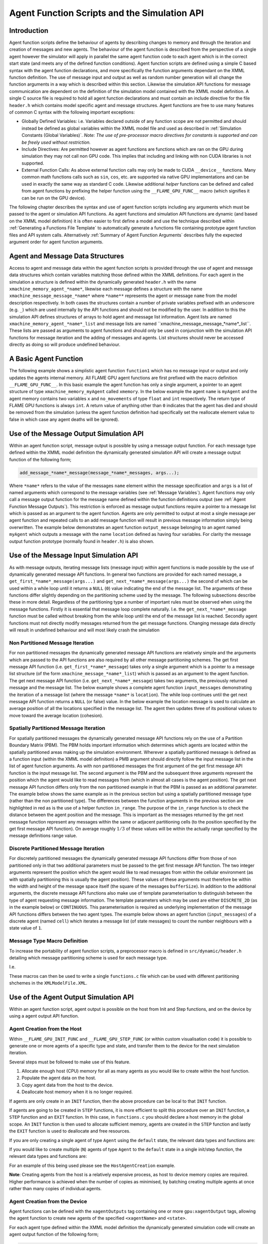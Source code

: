 .. _api:

===============================================
 Agent Function Scripts and the Simulation API
===============================================


Introduction
============

Agent function scripts define the behaviour of agents by describing changes to memory and through the iteration and creation of messages and new agents.
The behaviour of the agent function is described from the perspective of a single agent however the simulator will apply in parallel the same agent function code to each agent which is in the correct start state (and meets any of the defined function conditions).
Agent function scripts are defined using a simple C based syntax with the agent function declarations, and more specifically the function arguments dependant on the XMML function definition.
The use of message input and output as well as random number generation will all change the function arguments in a way which is described within this section.
Likewise the simulation API functions for message communication are dependent on the definition of the simulation model contained with the XMML model definition.
A single C source file is required to hold all agent function declarations and must contain an include directive for the file ``header.h`` which contains model specific agent and message structures.
Agent functions are free to use many features of common C syntax with the following important exceptions: 

- Globally Defined Variables: i.e. Variables declared outside of any function scope are not permitted and should instead be defined as global variables within the XMML model file and used as described in :ref:`Simulation Constants (Global Variables)`. *Note: The use of pre-processor macro directives for constants is supported and can be freely used without restriction.*
- Include Directives: Are permitted however as agent functions are functions which are ran on the GPU during simulation they may not call non GPU code. This implies that including and linking with non CUDA libraries is not supported.
- External Function Calls: As above external function calls may only be made to CUDA ``__device__`` functions. Many common math functions calls such as ``sin``, ``cos``, etc. are supported via native GPU implementations and can be used in exactly the same way as standard C code. Likewise additional *helper* functions can be defined and called from agent functions by prefixing the helper function using the ``__FLAME_GPU_FUNC__`` macro (which signifies it can be run on the GPU device).

The following chapter describes the syntax and use of agent function scripts including any arguments which must be passed to the agent or simulation API functions.
As agent functions and simulation API functions are dynamic (and based on the XMML model definition) it is often easier to first define a model and use the technique described within :ref:`Generating a Functions File Template` to automatically generate a functions file containing prototype agent function files and API system calls.
Alternatively :ref:`Summary of Agent Function Arguments` describes fully the expected argument order for agent function arguments.


Agent and Message Data Structures
=================================

Access to agent and message data within the agent function scripts is provided through the use of agent and message data structures which contain variables matching those defined within the XMML definitions.
For each agent in the simulation a structure is defined within the dynamically generated ``header.h`` with the name ``xmachine_memory_agent_*name*``, likewise each message defines a structure with the name ``xmachine_message_message_*name*`` where ``*name**`` represents the agent or message ``name`` from the model description respectively.
In both cases the structures contain a number of private variables prefixed with an underscore (e.g. ``_``) which are used internally by the API functions and should not be modified by the user.
In addition to this the simulation API defines structures of arrays to hold agent and message list information.
Agent lists are named ``xmachine_memory_agent_*name*_list`` and message lists are named \``xmachine_message_message_*name*_list``.
These lists are passed as arguments to agent functions and should only be used in conjunction with the simulation API functions for message iteration and the adding of messages and agents.
List structures should never be accessed directly as doing so will produce undefined behaviour.

A Basic Agent Function
======================


The following example shows a simplistic agent function ``function1`` which has no message input or output and only updates the agents internal memory.
All FLAME GPU agent functions are first prefixed with the macro definition ``__FLAME_GPU_FUNC__``.
In this basic example the agent function has only a single argument, a pointer to an agent structure of type ``xmachine_memory_myAgent`` called ``xmemory``.
In the below example the agent ``name`` is ``myAgent`` and the agent memory contains two variables ``x`` and ``no_movements`` of type ``float`` and ``int`` respectively.
The return type of FLAME GPU functions is always ``int``.
A return value of anything other than ``0`` indicates that the agent has died and should be removed from the simulation (unless the agent function definition had specifically set the reallocate element value to false in which case any agent deaths will be ignored).


.. code-block:: c
   :linenos:
   
    __FLAME_GPU_FUNC__ int function1(xmachine_memory_myAgent* xmemory)
    {
        xmemory->x = xmemory->x += 0.01f;
        xmemory->no_movements += 1;
        return 0;
    }


Use of the Message Output Simulation API
========================================

Within an agent function script, message output is possible by using a message output function.
For each message type defined within the XMML model definition the dynamically generated simulation API will create a message output function of the following form; 

.. code-block:: c

    add_message_*name*_message(message_*name*_messages, args...);


Where ``*name*`` refers to the value of the messages ``name`` element within the message specification and ``args`` is a list of named arguments which correspond to the message variables (see :ref:`Message Variables`).
Agent functions may only call a message output function for the message name defined within the function definitions output (see :ref:`Agent Function Message Outputs`).
This restriction is enforced as message output functions require a pointer to a message list which is passed as an argument to the agent function.
Agents are only permitted to output at most a single message per agent function and repeated calls to an add message function will result in previous message information simply being overwritten.
The example below demonstrates an agent function ``output_message`` belonging to an agent named ``myAgent`` which outputs a message with the name ``location`` defined as having four variables.
For clarity the message output function prototype (normally found in ``header.h``) is also shown.

.. code-block:: c
   :linenos:
   
    //header.h
    add_location_message(xmachine_message_location_list* location_messages, int id, float x, float y, float z);

.. code-block:: c
   :linenos:
   :emphasize-lines: 11
   
    //functions.c
    __FLAME_GPU_FUNC__ int output_message(xmachine_memory_myAgent* xmemory, xmachine_message_location_list* location_messages)
    {
        int id;
        float x, y, z;
        id = xmemory->id;
        x = xmemory->x;
        y = xmemory->y;
        z = xmemory->z;

        add_location_message(location_messages, id, x, y, z);

        return 0;
    }


Use of the Message Input Simulation API
=======================================

As with message outputs, iterating message lists (message input) within agent functions is made possible by the use of dynamically generated message API functions.
In general two functions are provided for each named message, a ``get_first_*name*_message(args...)`` and ``get_next_*name*_message(args...)`` the second of which can be used within a while loop until it returns a ``NULL`` (``0``) value indicating the end of the message list.
The arguments of these functions differ slightly depending on the partitioning scheme used by the message.
The following subsections describe these in more detail.
Regardless of the partitioning type a number of important rules must be observed when using the message functions.
Firstly it is essential that message loop complete naturally.
I.e. the ``get_next_*name*_message`` function must be called without breaking from the while loop until the end of the message list is reached.
Secondly agent functions must not directly modify messages returned from the get message functions.
Changing message data directly will result in undefined behaviour and will most likely crash the simulation 


Non Partitioned Message Iteration
---------------------------------

For non partitioned messages the dynamically generated message API functions are relatively simple and the arguments which are passed to the API functions are also required by all other message partitioning schemes.
The get first message API function (i.e. ``get_first_*name*_message``) takes only a single argument which is a pointer to a message list structure (of the form ``xmachine_message_*name*_list``) which is passed as an argument to the agent function.
The get next message API function (i.e. ``get_next_*name*_message``) takes two arguments, the previously returned message and the message list.
The below example shows a complete agent function ``input_messages`` demonstrating the iteration of a message list (where the message ``*name*`` is ``location``).
The while loop continues until the get next message API function returns a ``NULL`` (or false) value.
In the below example the location message is used to calculate an average position of all the locations specified in the message list.
The agent then updates three of its positional values to move toward the average location (cohesion).

.. code-block:: c
   :linenos:
   :emphasize-lines: 8,11,22
   
    __FLAME_GPU_FUNC__ int input_messages(xmachine_memory_myAgent* xmemory, xmachine_message_location_list* location_messages)
    {
        int count;
        float avg_x, avg_y, agv_z,

        /* Get the first location messages */
        xmachine_message_location* message;
        message = get_first_location_message(location_messages);

        /* Loop through the messages */
        while(message)
        {
            if((message->id != xmemory->id))
            {
                avg_x += message->x;
                avg_y += message->y;
                avg_z += message->z;
                count++;
            }

            /* Move onto next location message */
            message = get_next_location_message(message, location_messages);

        }

        if (count)
        {
            avg_x /= count;
            avg_y /= count;
            avg_z /= count;
        }

        xmemory->x += avg_x * SMALL_NUMBER;
        xmemory->y += avg_y * SMALL_NUMBER;
        xmemory->z += avg_z * SMALL_NUMBER;

        return 0;
    }


Spatially Partitioned Message Iteration
---------------------------------------

For spatially partitioned messages the dynamically generated message API functions rely on the use of a Partition Boundary Matrix (PBM).
The PBM holds important information which determines which agents are located within the spatially partitioned areas making up the simulation environment.
Wherever a spatially partitioned message is defined as a function input (within the XMML model definition) a PMB argument should directly follow the input message list in the list of agent function arguments.
As with non partitioned messages the first argument of the get first message API function is the input message list.
The second argument is the PBM and the subsequent three arguments represent the position which the agent would like to read messages from (which in almost all cases is the agent position).
The get next message API function differs only from the non partitioned example in that the PBM is passed as an additional parameter.
The example below shows the same example as in the previous section but using a spatially partitioned message type (rather than the non partitioned type).
The differences between the function arguments in the previous section are highlighted in red as is the use of a helper function ``in_range``.
The purpose of the ``in_range`` function is to check the distance between the agent position and the message.
This is important as the messages returned by the get next message function represent any messages within the same or adjacent partitioning cells (to the position specified by the get first message API function).
On average roughly :math:`1/3` of these values will be within the actually range specified by the message definitions range value.


.. code-block:: c
   :linenos:
   :emphasize-lines: 8,9,10,11,12,14,28
 
    __FLAME_GPU_FUNC__ int input_messages(xmachine_memory_location* xmemory, xmachine_message_location_list* location_messages, xmachine_message_location_PBM* partition_matrix)
    {
        int count;
        float avg_x, avg_y, agv_z,

        /* Get the first location messages */
        xmachine_message_location* location_message;
        message = get_first_location_message(location_messages,
            partition_matrix,
            xmemory->x,
            xmemory->y,
            xmemory->z);
        /* Loop through the messages */
        while(message)
        {
            if (in_range(message, xmemory))
            {
                if((message->id != xmemory->id))
                {
                    avg_x += message->x;
                    avg_y += message->y;
                    avg_z += message->z;
                    count++;
                }
            }

            /* Move onto next location message */
            message = get_next_location_message(message,
            location_messages,
            partition_matrix);
        }
        if (count)
        {
            avg_x /= count;
            avg_y /= count;
            avg_z /= count;
        }
        xmemory->x += avg_x * SMALL_NUMBER;
        xmemory->y += avg_y * SMALL_NUMBER;
        xmemory->z += avg_z * SMALL_NUMBER;
        return 0;
    }


Discrete Partitioned Message Iteration
--------------------------------------

For discretely partitioned messages the dynamically generated message API functions differ from those of non partitioned only in that two additional parameters must be passed to the get first message API function.
The two integer arguments represent the position which the agent would like to read messages from within the cellular environment (as with spatially partitioning this is usually the agent position).
These values of these arguments must therefore be within the width and height of the message space itself (the square of the messages ``bufferSize``).
In addition to the additional arguments, the discrete message API functions also make use of template parameterisation to distinguish between the type of agent requesting message information.
The template parameters which may be used are either ``DISCRETE_2D`` (as in the example below) or ``CONTINUOUS``.
This parameterisation is required as underlying implementation of the message API functions differs between the two agent types.
The example below shows an agent function (``input_messages``) of a discrete agent (named ``cell``) which iterates a message list (of state messages) to count the number neighbours with a state value of ``1``.

.. The differences between the function arguments in the section describing non partitioned message iteration are highlighted in red as is the function parameterisation.

.. code-block:: c
   :linenos:
   :emphasize-lines: 5,7,11
 
    __FLAME_GPU_FUNC__ int input_messages(xmachine_memory_cell* xmemory, xmachine_message_state_list* state_messages)
    {
        int neighbours = 0;
        xmachine_message_state* state_message;
        message = get_first_state_message<DISCRETE_2D>(state_messages, xmemory->x, xmemory->y);
        
        while(message){
            if (message->state == 1){
                neighbours++;
            }
            message = get_next_state_message<DISCRETE_2D>(message, state_messages);
        }
        xmemory->neighbours = neighbours;
        return 0;
    }


Message Type Macro Definition
-----------------------------

To increase the portability of agent function scripts, a preprocessor macro is defined in ``src/dynamic/header.h`` detailing which message partitioning scheme is used for each message type. 

I.e. 

.. code-block:: c
   :linenos:
  
    #define xmachine_message_message0_partitioningNone
    #define xmachine_message_message1_partitioningDiscrete
    #define xmachine_message_message2_partitioningSpatial

These macros can then be used to write a single ``functions.c`` file which can be used with different partitioning shchemes in the ``XMLModelFile.XML``.

.. code-block:: c
   :linenos:

    #if defined(xmachine_message_message0_partitioningNone)
        __FLAME_GPU_FUNC__ int readMessages(xmachine_memory_agent* agent, xmachine_message_message0_list* message0_messages){
    #elif defined(xmachine_message_message0_partitioningSpatial)
        __FLAME_GPU_FUNC__ int readMessages(xmachine_memory_agent* agent, xmachine_message_message0_list* message0_messages, xmachine_message_message0_PBM* partition_matrix){
    #endif
        // ...
        #if defined(xmachine_message_message0_partitioningNone)
            xmachine_message_message0* current_message = get_first_message0_message(message0_messages);
        #elif defined(xmachine_message_message0_partitioningSpatial)
            xmachine_message_message0* current_message = get_first_message0_message(message0_messages, partition_matrix, agent->x, agent->y, agent->z);
        #endif
        while (current_message) {
            // ...
            #if defined(xmachine_message_message0_partitioningNone)
                current_message = get_next_message0_message(current_message, message0_messages);
            #elif defined(xmachine_message_message0_partitioningSpatial)
                current_message = get_next_message0_message(current_message, message0_messages, partition_matrix);
            #endif
        }
        // ...
    }

Use of the Agent Output Simulation API
======================================

Within an agent function script, agent output is possible on the host from Init and Step functions, and on the device by using a agent output API function.

Agent Creation from the Host
----------------------------

Within ``__FLAME_GPU_INIT_FUNC`` and ``__FLAME_GPU_STEP_FUNC`` (or within custom visualisation code) it is possible to generate one or more agents of a specific type and state, and transfer them to the device for the next simulation iteration.

Several steps must be followed to make use of this feature.

1. Allocate enough host (CPU) memory for all as many agents as you would like to create within the host function.
2. Populate the agent data on the host.
3. Copy agent data from the host to the device.
4. Deallocate host memory when it is no longer required.

If agents are only create in an ``INIT`` function, then the above procedure can be local to that ``INIT`` function.

If agents are going to be created in ``STEP`` functions, it is more efficient to split this procedure over an ``INIT`` function, a ``STEP`` function and an ``EXIT`` function.
In this case, in ``functions.c`` you should declare a host memory in the global scope. An ``INIT`` function is then used to allocate sufficient memory, agents are created in the ``STEP`` function and lastly the ``EXIT`` function is used to deallocate and free resources.

If you are only creating a single agent of type ``Agent`` using the ``default`` state, the relevant data types and functions are:

.. code-block:: c
   :linenos:

    // Declare a pointer to a single agent structure, and allocate the memory.
    xmachine_memory_Agent * h_agent = h_allocate_agent_Agent();
    // Populate the agent values as desired.
    // Copy the single agent to the default in a synchronous operation.
    h_add_agent_Agent_default(h_agent);
    // Free the host memory when no longer required.
    h_free_agent_Agent(&h_agent);


If you would like to create multiple (``N``) agents of type ``Agent`` to the ``default`` state in a single init/step function, the relevant data types and functions are:

.. code-block:: c
   :linenos:

    // Declare a pointer to an array of agent structures.
    xmachine_memory_Agent ** h_agent_AoS;
    // Allocate enough memory on the host for N agents
    h_agent_AoS = h_allocate_agent_Agent_array(N);
    // Populate the agents as required.
    // Copy the agents to the device. Here count is an integer less than or equal to N.
    h_add_agents_Agent_default(h_agent_AoS, count);
    // Deallocate memory. 
    // The total number of agents is required to avoid memory leaks.
    h_free_agent_Agent_array(&h_agent_AoS, N);

For an example of this being used please see the ``HostAgentCreation`` example.

**Note**: Creating agents from the host is a relatively expensive process, as host to device memory copies are required.
Higher performance is achieved when the number of copies as minimised, by batching creating multiple agents at once rather than many copies of individual agents.


Agent Creation from the Device
------------------------------

Agent functions can be defined with the ``xagentOutputs`` tag containing one or more ``gpu:xagentOutput`` tags, allowing the agent function to create new agents of the specified ``<xagentName>`` and ``<state>``. 

For each agent type defined within the XMML model definition the dynamically generated simulation code will create an agent output function of the following form; 

.. code-block:: c

    add_*name*_agent(*name*_agents, args...);


Where ``*name*`` refers to the value of the agents ``name`` element within the agent specification and ``args`` is a list of named arguments which correspond to the agents memory variables (see :ref:`Agent Function X-Agent Outputs`).
Agent functions may only output a single type of agent and are only permitted to output a single agent per agent function.
As with message outputs, repeated calls to an add agent function will result in previous agent information simply being overwritten.
The example below demonstrates an agent function (``create_agent``) for an agent named ``myAgent`` which outputs a new agent by creating a clone of itself.
For clarity the agent output API function prototype (normally found in ``header.h``) is also shown.

.. code-block:: c
   :linenos:
 
    //header.h
    add_myAgent_agent(xmachine_memory_myAgent_list* myAgent_agents, int id, float x, float y, float z);

.. code-block:: c
   :linenos:
   :emphasize-lines: 10
 
    //functions.c
    __FLAME_GPU_FUNC__ int output_message(xmachine_memory_myAgent* xmemory, xmachine_memory_myAgent_list* myAgent_agents)
    {
        int id;
        float x, y, z;
        id = xmemory->id;
        x = xmemory->x;
        y = xmemory->y;
        z = xmemory->z;
        add_myAgent_agent(myAgent_agents, id, x, y, z);
        return 0;
    }


Using Random Number Generation
==============================

Random number generation is provided via the ``rnd`` API function which uses template parameterisation to distinguish between either discrete (where a template parameter value of ``DISCRETE_2D`` should be used) or continuous (where a template parameter value of ``CONTINUOUS`` should be used) spaced agents.
If a template parameter value is not specified then the simulation will assume a ``DISCRETE_2D`` value which will work in either case but is more computationally expensive.
The API function has a single argument, a pointer to a ``RNG_rand48`` structure which contains random seeds and is passed to agent functions which specify a true value for the RNG element in the XMML function definition.
The example below shows a simple agent function (with no input or outputs) demonstrating the random number generation to determine if the agent should die.

.. code-block:: c
   :linenos:
   :emphasize-lines: 9
 
    #define DEATH_RATE 0.1f

    __FLAME_GPU_FUNC__ int kill_agent(xmachine_memory_myAgent* agent, RNG_rand48* rand48)
    {
        float random;
        int die;

        die = 0; /* agent does not die */
        random = rnd<CONTINUOUS>(rand48);
        if (random < DEATH_RATE)
            die = 1; /* agent dies */
        
        return die;
    }

Summary of Agent Function Arguments
===================================

Agent functions may use any combination of message input, output, agent output and random number generation resulting in a large number of agent function arguments which are expected to be in a specific and predefined order.
The following pseudo code demonstrates the order of a function containing all possible arguments.
When specifying an agent function declaration this order must be observed.

.. code-block:: c
   :linenos:
   
    __FLAME_GPU_FUNC__ int function(xmachine_memory_*agent_name* *agent,
                                    xmachine_memory_*agent_name* _list* output_agents,
                                    xmachine_message_*message_name*_list* input_messages,
                                    xmachine_message_*message_name*_PBM* input_message_PBM,
                                    xmachine_message_*message_name*_list* output_messages,
                                    RNG_rand48* rand48);

                                    
Host Simulation Hooks
=====================

Host simulation hooks functions which are executed outside of the main simulation iteration. More specifically they are called by CPU code during certain stages of the simulation execution. Host simulation Hooks should be defined in your `functions.c` file and should also be registered in the model description. There are numerous hook points (*init*, *step* and *exit*) which can are be explained in the proceeding sections. 

Initialisation Functions (API)
------------------------------

Any initialisation functions defined within the XMML model file (see :ref:`Initialisation Functions`) is expected to be declared within an agent function code file and will automatically be called before the first simulation iteration.
The initialisation function declaration should be preceded with a `__FLAME_GPU_INIT_FUNC__` macro definition, should have no arguments and should return void.
The below example demonstrated an initialisation function named `initConstants` which uses the simulation APIs dynamically created constants functions to set a constant named `A_CONSTANT`. 

.. code-block:: c
   :linenos:
 
    __FLAME_GPU_INIT_FUNC__ void initConstants()
    {
        float const_value = 8.25f;
        set_A_CONSTANT(&const_value);
    }



Step Functions (API)
--------------------

If a step function was defined in the XMMl model file (section :ref:`Step Functions`}) then it should be defined in a similar way to the initialisation functions as described above in section :ref:`Initialisation Functions (API)`. These functions will be called after each iteration step. An example is shown below. A common use of a step functions is to output logs from analytics functions when full agent XML output is not required. In this case an init or step function can be used for creating and closing a file handle respectively.

.. code-block:: c
   :linenos:
   
    __FLAME_GPU_STEP_FUNC__ void some_step_func()
    {
        do_step_operation();
    }



Exit Functions (API)
--------------------

If an exit function was defined in the XMMl model file (section :ref:`Exit Functions`) then it should be defined in a similar way to the initialisation and step functions as described above. It will be called upon finishing the program. An example is shown below. 

.. code-block:: c
   :linenos:
   
    __FLAME_GPU_EXIT_FUNC__ void some_exit_func()
    {
        calculate_agent_position_average();
        print_to_file();
    }

                                    
                                    

Runtime Host Functions
======================
             
Runtime host functions can be used to interact with the model outside of the main simulation loop. For example runtime host functions can be used to set simulation constants, gather analytics for plotting or sorting agents for rendering. Typically these functions are used within step, init or exit functions however they can also be used within custom visualisations. In addition to the functionality in this section it is also possible to create agents on the host which are injected into the simulation (see :ref:`Agent Creation from the Host`).
             
Getting and Setting Simulation Constants (Global Variables)
-----------------------------------------------------------

Simulation constants defined within the environment section of the XMML model definition (or the initial agents state file) may be directly referenced within an agent function using the name specified within the variables definition (see :ref:`Simulation Constants (Global Variables)`).
It is not possible to set constant variables within an agent function, however, the simulation API creates methods for setting simulation constants which may be called from :ref:`Host Simulation Hooks`. E.g. At start of the simulation (either manually or within an initialisation function) or between simulation iterations (for example as part of an interactive visualisation).
The code below demonstrates the function prototype for setting a simulation constant with the name `A_CONSTANT`.

.. code-block:: c

    extern "C" void set_A_CONSTANT (float* h_A_CONSTANT);

The function requires a pointer to a host variable (or array in the case of an environment variable array). An equivalent function is created for the getting of simulation constants on the host. E.g.

.. code-block:: c

    extern "C" float* get_A_CONSTANT();

This function returns a host pointer to the variable (or array in the case of an environment variable array).

The functions for getting and setting constants are all declared using the `extern` keyword which allows them to be linked by externally compiled code such as a custom visualisation or custom simulation loop.


Sorting agents
--------------

Each `CONTINUOUS` type agent can be sorted based on key value pairs which come from agent variables. This can be particularly useful for rendering. A function for sorting each agent (named `*agent*`) state list (in the below example the state is named `default`) is created with the folowing format.

.. code-block:: c

    void sort_*agent*_default(void (*generate_key_value_pairs)(unsigned int* keys, unsigned int* values, xmachine_memory_*agent*_list* agents))


The function takes as an argument a function pointer to a GPU `__global__` function. This function it points to takes two unsigned int arrays in which it will store the resulting key and value data, and `xmachine_memory_*agent*_list` which contains a structure of arrays of the agent. This type is generated dynamically depending on the agent variables defined in the XML model file ( :ref:`Agent Memory` ). For an agent with two float variables `x` and `y`, it has the following structure:

.. code-block:: c
   :linenos:
   
    struct xmachine_memory_*agent*_list 
    {	
        float x [xmachine_memory_*agent*_MAX];
        float y [xmachine_memory_*agent*_MAX];
    }


The value `xmachine_memory_agent_MAX` is the buffer size of number of agents (section :ref:`Defining an X-Machine Agent`). This struct can be accessed to assign agent data to the key and value arrays. The following example is given within a FLAME step function which sorts agents by 1D position

.. code-block:: c
   :linenos:
  
    __global__ void gen_keyval_pairs(unsigned int* keys, unsigned int* values, xmachine_memory_agent_list* agents) {
        int index = (blockIdx.x*blockDim.x) + threadIdx.x;

        //Number of agents
        const int n = xmachine_memory_agent_MAX;

        if (index < n) {
            //set value
            values[index] = index;
            //set key
            keys[index] = agents->x[index];
        }
    }

    __FLAME_GPU_STEP_FUNC__ void sort_func() {
        
        //Pointer function taking arguments specified within sort_agent_default
        void (*func_ptr)(unsigned int*, unsigned int*, xmachine_memory_agent_list*) = &gen_keyval_pairs;
        
        //sort the key value pairs initialized within argument function
        sort_agent_default(func_ptr);
        
        //Since we run GPU code, make sure all threads are synchronized.
        cudaDeviceSynchronize();
    }

Analytics functions
-------------------

A dynamically generated *reduce* function is made for all agent variables for each state. A dynamically generated *count*, *min* and *max* functions will only be created for single-value (not array) variables. Count functions are limited to `int` type variables (including short, long and vector type variants), min and max functions are limited to non vector type variables (e.g. no dvec2 type of variables). Reduce functions sum over a particular variable variable for all agents in the state list and returns the total. Count functions check how many values are equal to the given input and returns the quantity that match. These *analytics* functions are typically used with  init, step and exit functions to calculate averages or distributions of a given variable. E.g. for agent agent with a *name* of `agentName`, *state* of `default` and an `int` variable name `varName` the following analytics functions will be created.

.. code-block:: c
   :linenos:
   
    reduce_agentName_default_varName_variable();
    count_agentName_default_varName_variable(int count_value);
    min_agentName_default_varName_variable();
    max_agentName_default_varName_variable();


Instrumentation for timing and population sizes
===============================================

It is possible to obtain information of population and timings of different functions by taking advantage of CUDA timing events. Per-iteration and per-function (init/agent/step/exit functions) timing using CUDA events, and also the population size for each agent state per iteration printed to `stdout`.

This instrumentation is enabled with a set of defines. The value must be a positive non-zero integer (i.e. 1) to be enabled.

When enabled, the relevant measures are printed to `stdout`, which can then later be parsed (or redirected) to produce graphs, etc.

.. code-block:: c
   :linenos:
  
    #define INSTRUMENT_ITERATIONS 1
    #define INSTRUMENT_AGENT_FUNCTIONS 1
    #define INSTRUMENT_INIT_FUNCTIONS 1
    #define INSTRUMENT_STEP_FUNCTIONS 1
    #define INSTRUMENT_EXIT_FUNCTIONS 1
    #define OUTPUT_POPULATION_PER_ITERATION 1


will print out, for example (using the circles benchmark model)


.. code-block:: bash
   :linenos:

    processing Simulation Step 1
    Instrumentation: Circle_outputdata = 0.304128 (ms)
    Instrumentation: Circle_inputdata = 16.849920 (ms)
    Instrumentation: Circle_move = 0.261120 (ms)
    FLAME GPU Step function. Average circle position is (4115.978027, 4139.279785, 512.000000)
    Instrumentation: stepFunction = 27.652096 (ms)
    agent_Circle_default_count: 1024
    Instrumentation: Iteration Time = 46.309376 (ms)
    Iteration 1 Saved to XML


